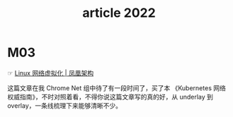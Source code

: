#+TITLE: article 2022

* 目录                                                    :TOC_4_gh:noexport:
- [[#m03][M03]]

* M03
  ☞ [[http://icyfenix.cn/immutable-infrastructure/network/linux-vnet.html][Linux 网络虚拟化 | 凤凰架构]]

 这篇文章在我 Chrome Net 组中待了有一段时间了，买了本 《Kubernetes 网络权威指南》，不时对照着看，不得你说这篇文章写的真的好，从 underlay 到 overlay，一条线梳理下来能够清晰不少。 

